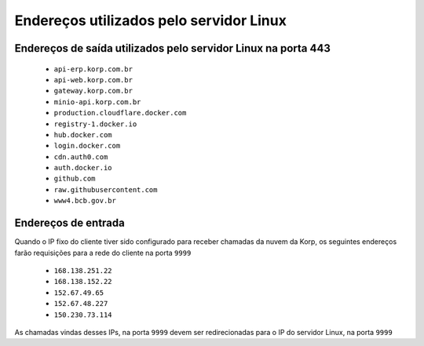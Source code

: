 Endereços utilizados pelo servidor Linux
----------------------------------------

Endereços de saída utilizados pelo servidor Linux na porta 443
==============================================================

    - ``api-erp.korp.com.br``
    - ``api-web.korp.com.br``
    - ``gateway.korp.com.br``
    - ``minio-api.korp.com.br``
    - ``production.cloudflare.docker.com``
    - ``registry-1.docker.io``
    - ``hub.docker.com``
    - ``login.docker.com``
    - ``cdn.auth0.com``
    - ``auth.docker.io``
    - ``github.com``
    - ``raw.githubusercontent.com``
    - ``www4.bcb.gov.br``

..
    lista do docker pega de https://docs.docker.com/desktop/allow-list/


Endereços de entrada
====================


Quando o IP fixo do cliente tiver sido configurado para receber chamadas da nuvem da Korp, os seguintes endereços farão requisições para a rede do cliente na porta ``9999``

    .. Quando o ``Endereço de entrada`` estiver configurado no licenciamento do cliente, os seguintes endereços farão requisições para a rede do cliente na porta ``9999``

    - ``168.138.251.22``
    - ``168.138.152.22``
    - ``152.67.49.65``
    - ``152.67.48.227``
    - ``150.230.73.114``
   
As chamadas vindas desses IPs, na porta ``9999`` devem ser redirecionadas para o IP do servidor Linux, na porta ``9999``

